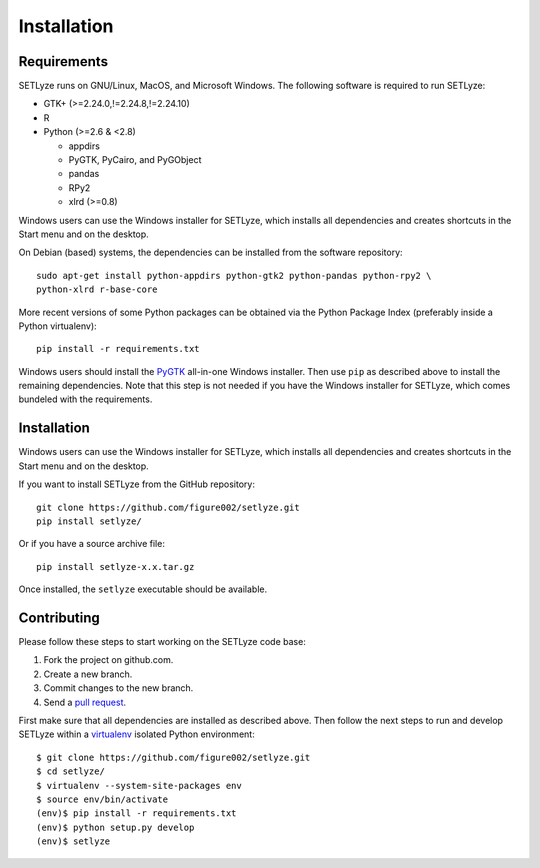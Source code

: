 .. _installation:

============
Installation
============

------------
Requirements
------------

SETLyze runs on GNU/Linux, MacOS, and Microsoft Windows. The following software
is required to run SETLyze:

* GTK+ (>=2.24.0,!=2.24.8,!=2.24.10)

* R

* Python (>=2.6 & <2.8)

  * appdirs

  * PyGTK, PyCairo, and PyGObject

  * pandas

  * RPy2

  * xlrd (>=0.8)

Windows users can use the Windows installer for SETLyze, which installs all
dependencies and creates shortcuts in the Start menu and on the desktop.

On Debian (based) systems, the dependencies can be installed from the software
repository::

    sudo apt-get install python-appdirs python-gtk2 python-pandas python-rpy2 \
    python-xlrd r-base-core

More recent versions of some Python packages can be obtained via the Python
Package Index (preferably inside a Python virtualenv)::

    pip install -r requirements.txt

Windows users should install the PyGTK_ all-in-one Windows installer. Then use
``pip`` as described above to install the remaining dependencies. Note that this
step is not needed if you have the Windows installer for SETLyze, which comes
bundeled with the requirements.

------------
Installation
------------

Windows users can use the Windows installer for SETLyze, which installs all
dependencies and creates shortcuts in the Start menu and on the desktop.

If you want to install SETLyze from the GitHub repository::

    git clone https://github.com/figure002/setlyze.git
    pip install setlyze/

Or if you have a source archive file::

    pip install setlyze-x.x.tar.gz

Once installed, the ``setlyze`` executable should be available.

------------
Contributing
------------

Please follow these steps to start working on the SETLyze code base:

1. Fork the project on github.com.
2. Create a new branch.
3. Commit changes to the new branch.
4. Send a `pull request`_.

First make sure that all dependencies are installed as described above. Then
follow the next steps to run and develop SETLyze within a virtualenv_ isolated
Python environment::

    $ git clone https://github.com/figure002/setlyze.git
    $ cd setlyze/
    $ virtualenv --system-site-packages env
    $ source env/bin/activate
    (env)$ pip install -r requirements.txt
    (env)$ python setup.py develop
    (env)$ setlyze

.. _PyGTK: http://www.pygtk.org/downloads.html
.. _Sphinx: http://sphinx-doc.org/
.. _virtualenv: https://virtualenv.pypa.io/
.. _`pull request`: https://help.github.com/articles/creating-a-pull-request/
